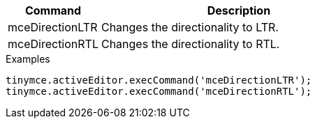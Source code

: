 [cols="1,3",options="header",]
|===
|Command |Description
|mceDirectionLTR |Changes the directionality to LTR.
|mceDirectionRTL |Changes the directionality to RTL.
|===

.Examples
[source,js]
----
tinymce.activeEditor.execCommand('mceDirectionLTR');
tinymce.activeEditor.execCommand('mceDirectionRTL');
----
